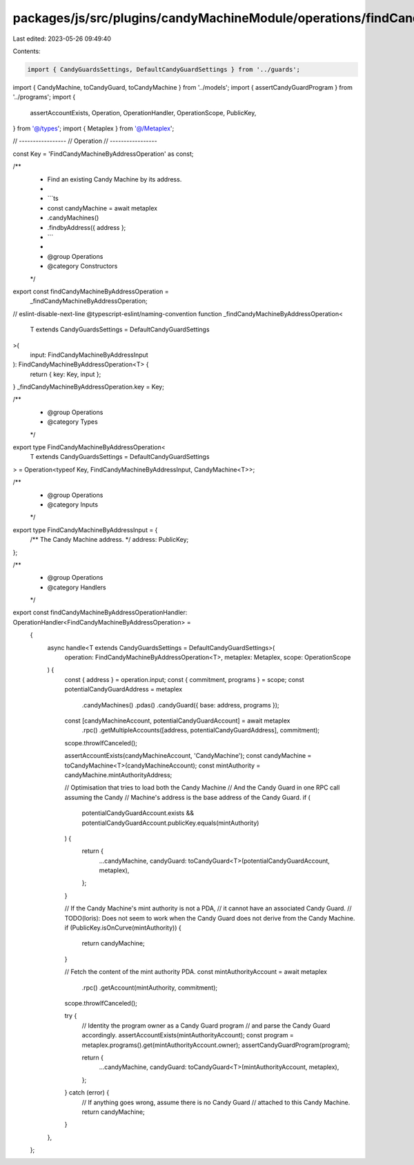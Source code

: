 packages/js/src/plugins/candyMachineModule/operations/findCandyMachineByAddress.ts
==================================================================================

Last edited: 2023-05-26 09:49:40

Contents:

.. code-block:: ts

    import { CandyGuardsSettings, DefaultCandyGuardSettings } from '../guards';
import { CandyMachine, toCandyGuard, toCandyMachine } from '../models';
import { assertCandyGuardProgram } from '../programs';
import {
  assertAccountExists,
  Operation,
  OperationHandler,
  OperationScope,
  PublicKey,
} from '@/types';
import { Metaplex } from '@/Metaplex';

// -----------------
// Operation
// -----------------

const Key = 'FindCandyMachineByAddressOperation' as const;

/**
 * Find an existing Candy Machine by its address.
 *
 * ```ts
 * const candyMachine = await metaplex
 *   .candyMachines()
 *   .findbyAddress({ address };
 * ```
 *
 * @group Operations
 * @category Constructors
 */
export const findCandyMachineByAddressOperation =
  _findCandyMachineByAddressOperation;
// eslint-disable-next-line @typescript-eslint/naming-convention
function _findCandyMachineByAddressOperation<
  T extends CandyGuardsSettings = DefaultCandyGuardSettings
>(
  input: FindCandyMachineByAddressInput
): FindCandyMachineByAddressOperation<T> {
  return { key: Key, input };
}
_findCandyMachineByAddressOperation.key = Key;

/**
 * @group Operations
 * @category Types
 */
export type FindCandyMachineByAddressOperation<
  T extends CandyGuardsSettings = DefaultCandyGuardSettings
> = Operation<typeof Key, FindCandyMachineByAddressInput, CandyMachine<T>>;

/**
 * @group Operations
 * @category Inputs
 */
export type FindCandyMachineByAddressInput = {
  /** The Candy Machine address. */
  address: PublicKey;
};

/**
 * @group Operations
 * @category Handlers
 */
export const findCandyMachineByAddressOperationHandler: OperationHandler<FindCandyMachineByAddressOperation> =
  {
    async handle<T extends CandyGuardsSettings = DefaultCandyGuardSettings>(
      operation: FindCandyMachineByAddressOperation<T>,
      metaplex: Metaplex,
      scope: OperationScope
    ) {
      const { address } = operation.input;
      const { commitment, programs } = scope;
      const potentialCandyGuardAddress = metaplex
        .candyMachines()
        .pdas()
        .candyGuard({ base: address, programs });
      const [candyMachineAccount, potentialCandyGuardAccount] = await metaplex
        .rpc()
        .getMultipleAccounts([address, potentialCandyGuardAddress], commitment);
      scope.throwIfCanceled();

      assertAccountExists(candyMachineAccount, 'CandyMachine');
      const candyMachine = toCandyMachine<T>(candyMachineAccount);
      const mintAuthority = candyMachine.mintAuthorityAddress;

      // Optimisation that tries to load both the Candy Machine
      // And the Candy Guard in one RPC call assuming the Candy
      // Machine's address is the base address of the Candy Guard.
      if (
        potentialCandyGuardAccount.exists &&
        potentialCandyGuardAccount.publicKey.equals(mintAuthority)
      ) {
        return {
          ...candyMachine,
          candyGuard: toCandyGuard<T>(potentialCandyGuardAccount, metaplex),
        };
      }

      // If the Candy Machine's mint authority is not a PDA,
      // it cannot have an associated Candy Guard.
      // TODO(loris): Does not seem to work when the Candy Guard does not derive from the Candy Machine.
      if (PublicKey.isOnCurve(mintAuthority)) {
        return candyMachine;
      }

      // Fetch the content of the mint authority PDA.
      const mintAuthorityAccount = await metaplex
        .rpc()
        .getAccount(mintAuthority, commitment);
      scope.throwIfCanceled();

      try {
        // Identity the program owner as a Candy Guard program
        // and parse the Candy Guard accordingly.
        assertAccountExists(mintAuthorityAccount);
        const program = metaplex.programs().get(mintAuthorityAccount.owner);
        assertCandyGuardProgram(program);

        return {
          ...candyMachine,
          candyGuard: toCandyGuard<T>(mintAuthorityAccount, metaplex),
        };
      } catch (error) {
        // If anything goes wrong, assume there is no Candy Guard
        // attached to this Candy Machine.
        return candyMachine;
      }
    },
  };


